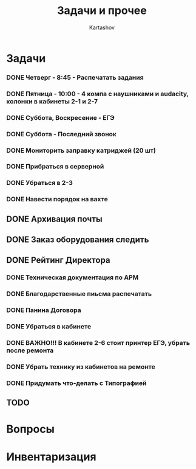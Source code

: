 #+title: Задачи и прочее
#+author: Kartashov
#+STARTUPS: hidestars
#+TAGS: Важно(A), Интересно (B)
#+date:  
* Задачи
*** DONE Четверг - 8:45 - Распечатать задания
    SCHEDULED: <2021-05-20 Чт>
*** DONE Пятница - 10:00 - 4 компа с наушниками и audacity, колонки в кабинеты 2-1 и 2-7
    SCHEDULED: <2021-05-21 Пт>
*** DONE Суббота, Воскресение - ЕГЭ
    SCHEDULED: <2021-05-21 Пт>
*** DONE Суббота - Последний  звонок
    SCHEDULED: <2021-05-22 Сб>
*** DONE Мониторить заправку катриджей (20 шт)
*** DONE Прибраться в серверной
*** DONE Убраться в 2-3
*** DONE Навести порядок на вахте 
** DONE Архивация почты
** DONE Заказ оборудования следить
** DONE Рейтинг Директора
*** DONE Техническая документация по АРМ
*** DONE Благодарственные пиьсма распечатать
*** DONE Панина Договора
*** DONE Убраться в кабинете
*** DONE ВАЖНО!!! В кабинете 2-6 стоит принтер ЕГЭ, убрать после ремонта
*** DONE Убрать технику из кабинетов на ремонте
*** DONE Придумать что-делать с Типографией
** TODO 
* Вопросы
* Инвентаризация
